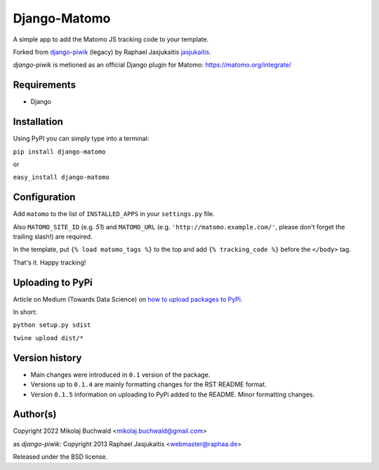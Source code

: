 Django-Matomo
=============

A simple app to add the Matomo JS tracking code to your template.

Forked from `django-piwik <https://github.com/jasjukaitis/django-piwik>`_ (legacy) by Raphael Jasjukaitis `jasjukaitis <https://github.com/jasjukaitis>`_.

`django-piwik` is metioned as an official Django plugin for Matomo: https://matomo.org/integrate/

Requirements
------------

* Django


Installation
------------

Using PyPI you can simply type into a terminal:

``pip install django-matomo``

or

``easy_install django-matomo``


Configuration
-------------

Add ``matomo`` to the list of ``INSTALLED_APPS`` in your ``settings.py`` file.

Also ``MATOMO_SITE_ID`` (e.g. `51`) and ``MATOMO_URL`` (e.g. ``'http://matomo.example.com/'``, please don't forget the trailing slash!) are required.


In the template, put ``{% load matomo_tags %}`` to the top and add ``{% tracking_code %}`` before the ``</body>`` tag.

That's it. Happy tracking!

Uploading to PyPi
-----------------

Article on Medium (Towards Data Science) on `how to upload packages to PyPi <https://towardsdatascience.com/how-to-upload-your-python-package-to-pypi-de1b363a1b3>`_.

In short:

``python setup.py sdist``

``twine upload dist/*``

Version history
---------------

* Main changes were introduced in ``0.1`` version of the package.

* Versions up to ``0.1.4`` are mainly formatting changes for the RST README format.

* Version ``0.1.5`` information on uploading to PyPi added to the README. Minor formatting changes.


Author(s)
---------

Copyright 2022 Mikolaj Buchwald <mikolaj.buchwald@gmail.com>

as `django-piwik`: Copyright 2013 Raphael Jasjukaitis <webmaster@raphaa.de>


Released under the BSD license.
